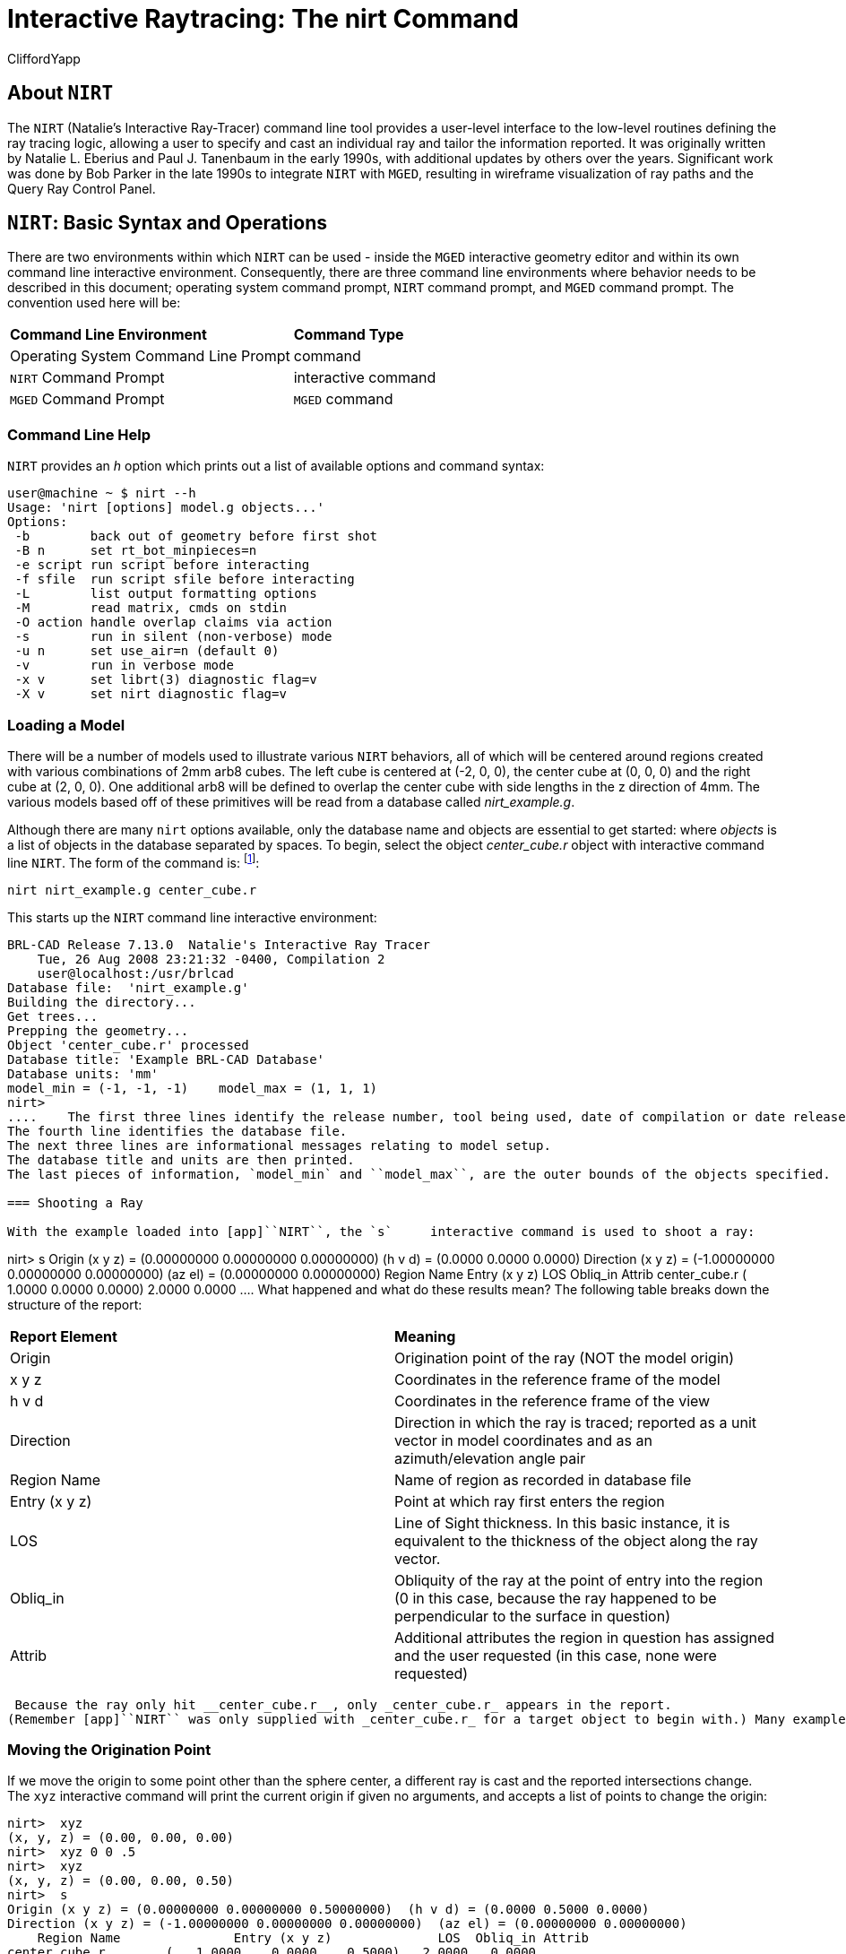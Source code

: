 = Interactive Raytracing: The nirt Command
CliffordYapp

[[_about_nirt]]
== About [app]``NIRT``

The [app]``NIRT`` (Natalie's Interactive Ray-Tracer) command line tool provides a user-level interface to the low-level routines defining the ray tracing logic, allowing a user to specify and cast an individual ray and tailor the information reported.
It was originally written by Natalie L.
Eberius and Paul J.
Tanenbaum in the early 1990s, with additional updates by others over the years.
Significant work was done by Bob Parker in the late 1990s to integrate [app]``NIRT`` with [app]``MGED``, resulting in wireframe visualization of ray paths and the Query Ray Control Panel. 

[[_nirt_basic_syntax_and_operations]]
== [app]``NIRT``:  Basic Syntax and Operations

There are two environments within which [app]``NIRT`` can be used - inside the [app]``MGED`` interactive geometry editor and within its own command line interactive environment.
Consequently, there are three command line environments where behavior needs to be described in this document; operating system command prompt, [app]``NIRT`` command prompt, and [app]``MGED`` command prompt.
The convention used here will be: 

[cols="1,1"]
|===

|**Command Line Environment**
|**Command Type**

|Operating System Command Line Prompt
|command

|[app]``NIRT`` Command Prompt
|interactive command

|[app]``MGED`` Command Prompt
|[app]``MGED`` command
|===

=== Command Line Help

[app]``NIRT`` provides an _h_ option which prints out a list of available options and command syntax: 

....

user@machine ~ $ nirt --h
Usage: 'nirt [options] model.g objects...'
Options:
 -b        back out of geometry before first shot
 -B n      set rt_bot_minpieces=n
 -e script run script before interacting
 -f sfile  run script sfile before interacting
 -L        list output formatting options
 -M        read matrix, cmds on stdin
 -O action handle overlap claims via action
 -s        run in silent (non-verbose) mode
 -u n      set use_air=n (default 0)
 -v        run in verbose mode
 -x v      set librt(3) diagnostic flag=v
 -X v      set nirt diagnostic flag=v
....

=== Loading a Model

There will be a number of models used to illustrate various [app]``NIRT``	behaviors, all of which will be centered around regions created with various combinations of 2mm arb8 cubes.
The left cube is centered at (-2, 0, 0), the center cube at (0, 0, 0) and the right cube at (2, 0, 0).  One additional arb8 will be defined to overlap the center cube with side lengths in the z direction of 4mm.
The various models based off of these primitives will be read from a database called [path]_nirt_example.g_. 


// <informalfigure>
// 	  <mediaobject>
// 	    <imageobject role="html">
// 	      <imagedata align="center" fileref="../../articles/images/nirt_fig01.png" format="PNG"/>
// 	    </imageobject>
// 	    <imageobject role="fo">
// 	      <imagedata align="center" fileref="../../articles/images/nirt_fig01.png" format="PNG"/>
// 	    </imageobject>
// 	    <caption>
// 	      <para>
// 		Wireframe view of the three arb8 cubes which will be used to build example models for illustrating
// 		<application>NIRT</application> behavior.
// 	      </para>
// 	    </caption>
// 	  </mediaobject>
// 	</informalfigure>

Although there are many `nirt`	options available, only the database name and objects are essential to get started: 
// <cmdsynopsis sepchar=" ">
// 	  <command>nirt</command>
// 	  <arg choice="req" rep="norepeat"><replaceable>model.g</replaceable></arg>
// 	  <arg choice="req" rep="norepeat"><replaceable>objects</replaceable></arg>
// 	</cmdsynopsis>
	where _objects_ is a list of objects in the database separated by spaces.
To begin, select the object _center_cube.r_	object with interactive command line [app]``NIRT``.
The form of the command is: footnote:[To quickly find out what objects are in a database,
	    use the commands mged -c nirt_example.g tops
	    to see all top level objects and mged -c nirt_example.g ls
	    to see all objects in the model.]: 

....

nirt nirt_example.g center_cube.r
....

This starts up the [app]``NIRT`` command line interactive environment: 

....

BRL-CAD Release 7.13.0  Natalie's Interactive Ray Tracer
    Tue, 26 Aug 2008 23:21:32 -0400, Compilation 2
    user@localhost:/usr/brlcad
Database file:  'nirt_example.g'
Building the directory...
Get trees...
Prepping the geometry...
Object 'center_cube.r' processed
Database title: 'Example BRL-CAD Database'
Database units: 'mm'
model_min = (-1, -1, -1)    model_max = (1, 1, 1)
nirt>
....	The first three lines identify the release number, tool being used, date of compilation or date release was made, and user.
The fourth line identifies the database file.
The next three lines are informational messages relating to model setup.
The database title and units are then printed.
The last pieces of information, `model_min` and ``model_max``, are the outer bounds of the objects specified. 

=== Shooting a Ray

With the example loaded into [app]``NIRT``, the `s`	interactive command is used to shoot a ray: 

....

nirt>  s
Origin (x y z) = (0.00000000 0.00000000 0.00000000)  (h v d) = (0.0000 0.0000 0.0000)
Direction (x y z) = (-1.00000000 0.00000000 0.00000000)  (az el) = (0.00000000 0.00000000)
    Region Name               Entry (x y z)              LOS  Obliq_in Attrib
center_cube.r        (   1.0000    0.0000    0.0000)   2.0000   0.0000
....	What happened and what do these results mean?  The following table breaks down the structure of the report: 

[cols="1,1"]
|===

|**Report Element**
|**Meaning**

|Origin
|Origination point of the ray (NOT the model origin)

|x y z
|Coordinates in the reference frame of the model

|h v d
|Coordinates in the reference frame of the view

|Direction
|Direction in which the ray is traced; reported as a unit vector in model coordinates
		and as an azimuth/elevation angle pair

|Region Name
|Name of region as recorded in database file

|Entry (x y z)
|Point at which ray first enters the region

|LOS
|Line of Sight thickness. In this basic instance, it is equivalent to the thickness of the object along the ray vector.

|Obliq_in
|Obliquity of the ray at the point of entry into the region (0 in this case, because the ray happened to be perpendicular to the surface in question)

|Attrib
|Additional attributes the region in question has assigned and the user requested (in this case, none were requested)
|===
 Because the ray only hit __center_cube.r__, only _center_cube.r_ appears in the report.
(Remember [app]``NIRT`` was only supplied with _center_cube.r_ for a target object to begin with.) Many examples of real world [app]``NIRT`` usage will have much more complex geometries and hence longer reports. 

=== Moving the Origination Point

If we move the origin to some point other than the sphere center, a different ray is cast and the reported intersections change.
The `xyz` interactive command will print the current origin if given no arguments, and accepts a list of points to change the origin: 

....

nirt>  xyz
(x, y, z) = (0.00, 0.00, 0.00)
nirt>  xyz 0 0 .5
nirt>  xyz
(x, y, z) = (0.00, 0.00, 0.50)
nirt>  s
Origin (x y z) = (0.00000000 0.00000000 0.50000000)  (h v d) = (0.0000 0.5000 0.0000)
Direction (x y z) = (-1.00000000 0.00000000 0.00000000)  (az el) = (0.00000000 0.00000000)
    Region Name               Entry (x y z)              LOS  Obliq_in Attrib
center_cube.r        (   1.0000    0.0000    0.5000)   2.0000   0.0000
....

=== Backing Out of a Model

Although in both previous cases the ray's origin was inside the cube, [app]``NIRT``	backed up to the point of first intersection along the indicated vector to report both LOS thickness and entry.
This behavior is specific to the case of an origination point _inside_	a region.
In the case where the origination point of the ray is between two objects belonging to the same region, [app]``NIRT`` will report only those portions of the region along its path forward.
To ensure that a ray always starts outside the _entire_	geometry, the `backout` interactive command is used.footnote:[To perform this operation automatically when the model is loaded, supply
	    the b flag to nirt at startup: nirt -b.]	The backout command moves the starting point outside the bounding box of the model.
This ensures that all segments along a given ray path will be reported.
As an illustration, reload [path]_nirt_example.g_ and this time specify _left_and_right_cubes.r_	(defined as the combination of _left_cube.s_ and __right_cube.s__).  Cast rays before and after backout: 

....

nirt>  q
Quitting...

user@machine ~ $ nirt nirt_example.g left_and_right_cubes.r
BRL-CAD Release 7.13.0  Natalie's Interactive Ray Tracer
    Tue, 26 Aug 2008 23:21:32 -0400, Compilation 2
    user@localhost:/usr/brlcad
Database file:  'nirt_example.g'
Building the directory...
Get trees...
Prepping the geometry...
Object 'left_and_right_cubes.r' processed
Database title: 'Example BRL-CAD Database'
Database units: 'mm'
model_min = (-3, -1, -1)    model_max = (3, 1, 1)
nirt>  s
Origin (x y z) = (0.00000000 0.00000000 0.00000000)  (h v d) = (0.0000 0.0000 0.0000)
Direction (x y z) = (-1.00000000 0.00000000 0.00000000)  (az el) = (0.00000000 0.00000000)
    Region Name               Entry (x y z)              LOS  Obliq_in Attrib
left_and_right_cubes.r (  -1.0000    0.0000    0.0000)   2.0000   0.0000
nirt>  backout 1
nirt>  s
Origin (x y z) = (6.63324958 0.00000000 0.00000000)  (h v d) = (0.0000 0.0000 0.0000)
Direction (x y z) = (-1.00000000 0.00000000 0.00000000)  (az el) = (0.00000000 0.00000000)
    Region Name               Entry (x y z)              LOS  Obliq_in Attrib
left_and_right_cubes.r (   3.0000    0.0000    0.0000)   2.0000   0.0000
left_and_right_cubes.r (  -1.0000    0.0000    0.0000)   2.0000   0.0000
....	Note that in the first raytrace, _left_and_right_cubes.r_ did not backtrack to generate its LOS thickness value, and when the backout option was applied, _left_and_right_cubes.r_ gained an extra entry.
The double report for _left_and_right_cubes.r_ is not a mistake; the ray did indeed enter and exit the region twice once the `backout`	interactive command changed the origination point. 

It is important to understand that the `backout` interactive command does not permanently change the origination point of the ray; it requests an automatic adjustment of the origination point based on the model __for the casting of the ray__, and then restores the original specified origination point.
If the user no longer wishes to have [app]``NIRT`` back the origination point out of the model, deactivating the backout flag (supplying 0 to the `backout` interactive command) will restore the non-backout point.
If the `xyz` interactive command is used to change the origination point while backout is activated, the backout routine will back out from the new point.
For example: 

....

nirt>  backout 0
nirt>  xyz
(x, y, z) = (0.00, 0.00, 0.00)
nirt>  xyz 0 0 .5
nirt>  s
Origin (x y z) = (0.00000000 0.00000000 0.50000000)  (h v d) = (0.0000 0.5000 0.0000)
Direction (x y z) = (-1.00000000 0.00000000 0.00000000)  (az el) = (0.00000000 0.00000000)
    Region Name               Entry (x y z)              LOS  Obliq_in Attrib
left_and_right_cubes.r (  -1.0000    0.0000    0.5000)   2.0000   0.0000
nirt>  backout 1
nirt>  xyz
(x, y, z) = (0.00, 0.00, 0.50)
nirt>  backout 0
nirt>  xyz
(x, y, z) = (0.00, 0.00, 0.50)
nirt>  backout 1
nirt>  xyz 0 0 .8
nirt>  s
Origin (x y z) = (6.63324958 0.00000000 0.80000000)  (h v d) = (0.0000 0.8000 0.0000)
Direction (x y z) = (-1.00000000 0.00000000 0.00000000)  (az el) = (0.00000000 0.00000000)
    Region Name               Entry (x y z)              LOS  Obliq_in Attrib
left_and_right_cubes.r (   3.0000    0.0000    0.8000)   2.0000   0.0000
left_and_right_cubes.r (  -1.0000    0.0000    0.8000)   2.0000   0.0000
nirt>  backout 0
nirt>  s
Origin (x y z) = (0.00000000 0.00000000 0.80000000)  (h v d) = (0.0000 0.8000 0.0000)
Direction (x y z) = (-1.00000000 0.00000000 0.00000000)  (az el) = (0.00000000 0.00000000)
    Region Name               Entry (x y z)              LOS  Obliq_in Attrib
left_and_right_cubes.r (  -1.0000    0.0000    0.8000)   2.0000   0.0000
nirt>
....

=== Changing the Direction of the Ray

The other fundamental operation needed to make [app]``NIRT`` usable is changing the direction of the ray.
This is achieved with the `dir` interactive command, which either prints out the current direction unit vector (if no arguments are supplied) or takes x, y, and z components of a vector separated by spaces and changes the direction.
To make interpreting the results easier for this example, the origination point of the ray is first returned to the origin: 

....

nirt>  xyz 0 0 0
nirt>  dir
(x, y, z) = (-1.00, 0.00, 0.00)
nirt>  s
Origin (x y z) = (0.00000000 0.00000000 0.00000000)  (h v d) = (0.0000 0.0000 0.0000)
Direction (x y z) = (-1.00000000 0.00000000 0.00000000)  (az el) = (-0.00000000 -0.00000000)
    Region Name               Entry (x y z)              LOS  Obliq_in Attrib
left_and_right_cubes.r (  -1.0000    0.0000    0.0000)   2.0000   0.0000
nirt>  dir -1 -.5 0
nirt>  dir
(x, y, z) = (-0.89, -0.45, 0.00)
nirt>  s
Origin (x y z) = (0.00000000 0.00000000 0.00000000)  (h v d) = (0.0000 0.0000 0.0000)
Direction (x y z) = (-0.89442719 -0.44721360 0.00000000)  (az el) = (26.56505118 -0.00000000)
    Region Name               Entry (x y z)              LOS  Obliq_in Attrib
left_and_right_cubes.r (  -1.0000   -0.5000    0.0000)   1.1180  26.5651
nirt>  dir 0 0 1
nirt>  s
Origin (x y z) = (0.00000000 0.00000000 0.00000000)  (h v d) = (0.0000 0.0000 0.0000)
Direction (x y z) = (0.00000000 0.00000000 1.00000000)  (az el) = (0.00000000 -90.00000000)
You missed the target
nirt>
....	The first shot, in the default -x direction, intersects one of the sections.
The second shot changes the aim slightly off the -x axis, with different results - the `LOS` thickness is now longer. `Obliq_in` changed as well, because the ray is no longer perpendicular to the tangent at the point of intersection.
Notice that the direction was not specified using a unit vector, but was reported as one; the conversion to a unit vector is handled automatically by [app]``NIRT``.
The third shot is a more drastic change of direction, from the -x to positive z.
As there are no portions of the region present along that path, a miss is reported. 

=== Reporting of Overlaps

In many cases, a geometry will have overlaps:  errors where a model is assigning two physical regions to one volume.
To demonstrate this behavior, [app]``NIRT`` is reloaded with __overlap_example__: 

....

nirt>  q
Quitting...

user@machine ~ $ nirt nirt_example.g overlap_example
BRL-CAD Release 7.13.0  Natalie's Interactive Ray Tracer
    Tue, 26 Aug 2008 23:21:32 -0400, Compilation 2
    user@localhost:/usr/brlcad
Database file:  'nirt_example.g'
Building the directory...
Get trees...
Prepping the geometry...
Object 'overlap_example' processed
Database title: 'Example BRL-CAD Database'
Database units: 'mm'
model_min = (-3, -1, -2)    model_max = (3, 1, 2)
nirt>  backout 1
nirt>  s
Origin (x y z) = (7.48331477 0.00000000 0.00000000)  (h v d) = (0.0000 0.0000 0.0000)
Direction (x y z) = (-1.00000000 0.00000000 0.00000000)  (az el) = (0.00000000 0.00000000)
    Region Name               Entry (x y z)              LOS  Obliq_in Attrib
all_cubes.r          (   3.0000    0.0000    0.0000)   6.0000   0.0000
OVERLAP: 'center_overlap.r' and 'all_cubes.r' xyz_in=(1 0 0) los=2
nirt>
....	The last line in the preceding report is reporting that the regions _all_cubes.r_ and _center_overlap.r_	are both claiming the same volume, starting at (1, 0, 0) and continuing to do so for 2 mm per the LOS thickness.
If the direction and origin are changed to shoot along the z axis: 

....

nirt>  dir 0 0 -1
nirt>  s
Origin (x y z) = (0.00000000 0.00000000 7.48331477)  (h v d) = (0.0000 0.0000 0.0000)
Direction (x y z) = (0.00000000 0.00000000 -1.00000000)  (az el) = (0.00000000 90.00000000)
    Region Name               Entry (x y z)              LOS  Obliq_in Attrib
center_overlap.r     (   0.0000    0.0000    2.0000)   1.0000   0.0000
OVERLAP: 'center_overlap.r' and 'all_cubes.r' xyz_in=(0 0 1) los=2
all_cubes.r          (   0.0000    0.0000    1.0000)   2.0000   0.0000
center_overlap.r     (   0.0000    0.0000   -1.0000)   1.0000   0.0000
nirt>
....	Along that vector, _center_overlap.r_ is encountered first, then _all_cubes.r_ intersecting with __center_overlap.r__. footnote:[The last two lines that appear in the output when the direction vector is
	    changed are a result of how the raytracing library keeps track of regions
	    internally.  Even when in an overlap, the ray is considered to be in only
	    one region at a time. In this particular overlap
	    situation, it might be either region, so librt selects the region with the
	    lowest bit number (for more information, see rt_defoverlap in librt/bool.c).
	    If the ray happens to exit the lowest bit number region when it exits the overlap
	    the active region changes again and another line is generated.  Ultimately the
	    difference is inconsequential and can be disregarded.  Both reports contain
	    the key information: the overlap to be removed.]

It should be pointed out that overlaps are usually regarded as modeling errors and need to be corrected, unless they are below some previously established threshold for precision in the model.
One of the potential uses of [app]``NIRT`` is to provide detailed information on which regions are overlapping and where, although tools such as `rtcheck` typically provide more comprehensive summaries of overlap problems. 

[[_graphical_visualization]]
== Graphical Visualization: [app]``NIRT`` in [app]``MGED``

The command line interaction provided by [app]``NIRT`` has few options for graphic visualization, but [app]``MGED`` allows the use and visualization of [app]``NIRT`` rays. [app]``MGED`` provides a `nirt`	command, but rather than starting an interactive environment, each invocation of the `nirt`[app]``MGED`` command casts one ray and returns a report, together with information allowing [app]``MGED`` to graphically plot the ray on its wireframe view. 

=== Basic Usage

The most important thing to remember when starting to use [app]``NIRT`` in [app]``MGED`` is that the ray direction is always perpendicular to the viewing plane.
In other words, the user is looking in the direction in which the ray will be cast.
There is no option to choose a different direction from the [app]``MGED`` command line, and as a consequence it may initially look like nothing has happened in the [app]``MGED`` wireframe.
The report on the command line will print out, but the user will have to change the direction from which the model is being viewed in MGED before the graphical results will be visible. 

Another important point to remember about using [app]``NIRT`` in [app]``MGED``	 is that the user does not specify objects as arguments to the `nirt`[app]``MGED``	 command.
Even if supplied with objects it will not use them - the objects used are those active in [app]``MGED``'s wireframe view. 

For example, load [path]_nirt_example.g_ in [app]``MGED``, ``draw center_cube.r``, set the view direction to a front view looking down the negative x axis, and run the `nirt`[app]``MGED`` command: 

....

mged> draw center_cube.r
mged> ae 0 0
mged> nirt

Firing from view center...
Origin (x y z) = (0.00 0.00 0.00)  (h v d) = (0.00 0.00 0.00)
Direction (x y z) = (-1.0000 -0.0000 0.0000)  (az el) = (0.00 -0.00)
    Region Name               Entry (x y z)              LOS  Obliq_in
center_cube.r        (    1.000     0.000     0.000)     2.00    0.000

mged>
....
// <informalfigure>
// 	  <mediaobject>
// 	    <imageobject role="html">
// 	      <imagedata align="center" fileref="../../articles/images/nirt_fig02.png" format="PNG"/>
// 	    </imageobject>
// 	    <imageobject role="fo">
// 	      <imagedata align="center" fileref="../../articles/images/nirt_fig02.png" format="PNG"/>
// 	    </imageobject>
// 	    <caption>
// 	      <para>
// 		View of wireframe immediately after running <application>NIRT</application> within <application>MGED</application>.
// 	      </para>
// 	    </caption>
// 	  </mediaobject>
// 	</informalfigure>
	Select the [app]``MGED`` view window and press "3" to view the path of the ray: 
// <informalfigure>
// 	  <mediaobject>
// 	    <imageobject role="html">
// 	      <imagedata align="center" fileref="../../articles/images/nirt_fig03.png" format="PNG"/>
// 	    </imageobject>
// 	    <imageobject role="fo">
// 	      <imagedata align="center" fileref="../../articles/images/nirt_fig03.png" format="PNG"/>
// 	    </imageobject>
// 	    <caption>
// 	      <para>
// 		View of wireframe after changing view direction, showing path of <application>NIRT</application> ray.
// 	      </para>
// 	    </caption>
// 	  </mediaobject>
// 	</informalfigure>
	Because the ray encountered only a single region, the only visible path drawn is the intersection path of the ray and the region (the light blue line).  The region intersection was backed out to the first intersection with that region, despite the origination point of the ray being at the center of the sphere. 

[NOTE]
====
When a miss is reported by [app]``NIRT``, no line is drawn in the wireframe view. 
====

[[_backing_out_with_nirt_in_mged]]
=== Backing Out with [app]``NIRT`` in [app]``MGED``

Because [app]``NIRT``'s interactive mode cannot be used while in [app]``MGED``, the _b_ flag must be provided to the invocation of the `nirt`[app]``MGED``	  command to back out the origination point while using [app]``NIRT`` within [app]``MGED``.
For comparison purposes, it is more instructive to examine _left_and_right_cubes.r_ than __center_cube.r__.
To generate a "no backout" control view, the display is cleared, _left_and_right_cubes.r_ is drawn, the view direction is set, [app]``NIRT`` (no _b_ flag) is run, and the view is switched to view the ray path: 

....

mged> B left_and_right_cubes.r
mged> ae 0 0
mged> nirt

Firing from view center...
Origin (x y z) = (0.00 0.00 0.00)  (h v d) = (0.00 0.00 0.00)
Direction (x y z) = (-1.0000 -0.0000 0.0000)  (az el) = (0.00 -0.00)
    Region Name               Entry (x y z)              LOS  Obliq_in
region1.r            ( -300.000     0.000     0.000)   100.00    0.000

mged> ae 90 0
mged>
....
// <informalfigure>
// 	  <mediaobject>
// 	    <imageobject role="html">
// 	      <imagedata align="center" fileref="../../articles/images/nirt_fig04.png" format="PNG"/>
// 	    </imageobject>
// 	    <imageobject role="fo">
// 	      <imagedata align="center" fileref="../../articles/images/nirt_fig04.png" format="PNG"/>
// 	    </imageobject>
// 	    <caption>
// 	      <para>
// 		View of <application>NIRT</application> ray intersecting <emphasis>left_and_right_cubes.r</emphasis> with ray origin at the global origin.
// 	      </para>
// 	    </caption>
// 	  </mediaobject>
// 	</informalfigure>
	 The ray did indeed intersect a solid area as indicated in the report, but only in one of the two cubes making up the region.
Repeating the steps using the _b_ flag to back the origination point out produces somewhat different results: 

....

mged> ae 0 0
mged> nirt -b

Firing from view center...
Origin (x y z) = (6.63 0.00 0.00)  (h v d) = (0.00 0.00 0.00)
Direction (x y z) = (-1.0000 -0.0000 0.0000)  (az el) = (0.00 -0.00)
    Region Name               Entry (x y z)              LOS  Obliq_in
left_and_right_cubes.r (    3.000     0.000     0.000)     2.00    0.000
left_and_right_cubes.r (   -1.000     0.000     0.000)     2.00    0.000

mged> ae 90 0
....
// <informalfigure>
// 	  <mediaobject>
// 	    <imageobject role="html">
// 	      <imagedata align="center" fileref="../../articles/images/nirt_fig05.png" format="PNG"/>
// 	    </imageobject>
// 	    <imageobject role="fo">
// 	      <imagedata align="center" fileref="../../articles/images/nirt_fig05.png" format="PNG"/>
// 	    </imageobject>
// 	    <caption>
// 	      <para>
// 		View of <application>NIRT</application> ray intersecting <emphasis>left_and_right_cubes.r</emphasis> with ray origin backed out of the region.
// 	      </para>
// 	    </caption>
// 	  </mediaobject>
// 	</informalfigure>
	Notice that the ray path is now drawn over a much larger area, and multiple colors are used.
The colors have significance; the purple segment in the [app]``NIRT`` ray path corresponds to the empty area or "gap" between the two solid areas. 

[[_ray_segment_coloring_with_nirt]]
=== Ray Segment Coloring with [app]``NIRT`` and [app]``MGED``

[app]``NIRT`` uses colors to visually represent the information seen in text form in its report.
The conventions are: 

[cols="1,1", frame="all"]
|===

|**Property**
|**Color**

|Solid
|Alternates between Blue and Yellow

|Gap
|Purple

|Overlap
|White
|===
	 To illustrate these outputs, a series of cube configurations will be examined.
First, all three are drawn at once, the viewing direction is set to the -x direction, `nirt -b` is run, and the view is changed to see the results: 

....

mged> B left_cube.r center_cube.r right_cube.r
mged> ae 0 0
mged> nirt -b

Firing from view center...
Origin (x y z) = (6.63 0.00 0.00)  (h v d) = (0.00 0.00 0.00)
Direction (x y z) = (-1.0000 -0.0000 0.0000)  (az el) = (0.00 -0.00)
    Region Name               Entry (x y z)              LOS  Obliq_in
right_cube.r         (    3.000     0.000     0.000)     2.00    0.000
center_cube.r        (    1.000     0.000     0.000)     2.00    0.000
left_cube.r          (   -1.000     0.000     0.000)     2.00    0.000

mged> ae 90 0
....
// <informalfigure>
// 	  <mediaobject>
// 	    <imageobject role="html">
// 	      <imagedata align="center" fileref="../../articles/images/nirt_fig06.png" format="PNG"/>
// 	    </imageobject>
// 	    <imageobject role="fo">
// 	      <imagedata align="center" fileref="../../articles/images/nirt_fig06.png" format="PNG"/>
// 	    </imageobject>
// 	    <caption>
// 	      <para>
// 		Side view of aligned individual arb8 cubes with a single <application>NIRT</application> ray passing through all three cubes.
// 	      </para>
// 	    </caption>
// 	  </mediaobject>
// 	</informalfigure>
	There are three regions present, according to the text report.
The first region encountered is that associated with __right_cube.r__, and the portion of the ray intersection in that region is light blue.
The second region, __center_cube.r__, has its intersection with the yellow ray.
Note the color of the intersection in _left_cube.r_ is the same as that shown for __right_cube.r__. *It is important to realize that the
	same intersection color in two different areas does NOT imply that they
	are the same region, material, etc.  Nor do different colors guarantee
	that noncontiguous geometric areas are in different regions.*	The color swap is simply an aid when viewing two different contiguous solid regions that would otherwise be indistinguishable visually.
For example, if all three cubes were unioned into a single region, the wireframe would look identical but the region report would be very different.
In that case, there would be only one region, and only one line color would be needed.
To illustrate: 

....

mged> B all_cubes.r
mged> ae 0 0
mged> nirt -b

Firing from view center...
Origin (x y z) = (6.63 0.00 0.00)  (h v d) = (0.00 0.00 0.00)
Direction (x y z) = (-1.0000 -0.0000 0.0000)  (az el) = (0.00 -0.00)
    Region Name               Entry (x y z)              LOS  Obliq_in
all_cubes.r          (    3.000     0.000     0.000)     6.00    0.000

mged> ae 90 0
....
// <informalfigure>
// 	  <mediaobject>
// 	    <imageobject role="html">
// 	      <imagedata align="center" fileref="../../articles/images/nirt_fig07.png" format="PNG"/>
// 	    </imageobject>
// 	    <imageobject role="fo">
// 	      <imagedata align="center" fileref="../../articles/images/nirt_fig07.png" format="PNG"/>
// 	    </imageobject>
// 	    <caption>
// 	      <para>
// 		View of wireframe of three arb8 cubes combined into a single region with a <application>NIRT</application> ray passing through the region on the same path as that used for the individual arb8 cubes.
// 	      </para>
// 	    </caption>
// 	  </mediaobject>
// 	</informalfigure>
	Without the color-changing mechanism, the two previous situations would have been visually identical despite having very different properties. 

The other two situations that result in a color change are gaps and overlaps.
A gap in [app]``NIRT`` is any area along the ray path *after a solid portion of a region is encountered* and *before the last solid portion of a region is encountered*	that does not intersect a region.
As an illustration, casting the same ray through just _left_cube.r_ and _right_cube.r_ results in a gap where _center_cube.r_ was in the first example in this section: 

....

mged> B left_cube.r right_cube.r
mged> ae 0 0
mged> nirt -b

Firing from view center...
Origin (x y z) = (6.63 0.00 0.00)  (h v d) = (0.00 0.00 0.00)
Direction (x y z) = (-1.0000 -0.0000 0.0000)  (az el) = (0.00 -0.00)
    Region Name               Entry (x y z)              LOS  Obliq_in
right_cube.r         (    3.000     0.000     0.000)     2.00    0.000
left_cube.r          (   -1.000     0.000     0.000)     2.00    0.000

mged> ae 90 0
....
// <informalfigure>
// 	  <mediaobject>
// 	    <imageobject role="html">
// 	      <imagedata align="center" fileref="../../articles/images/nirt_fig08.png" format="PNG"/>
// 	    </imageobject>
// 	    <imageobject role="fo">
// 	      <imagedata align="center" fileref="../../articles/images/nirt_fig08.png" format="PNG"/>
// 	    </imageobject>
// 	    <caption>
// 	      <para>
// 		View of ray cast through only <emphasis>left_cube.r</emphasis> and <emphasis>right_cube.r</emphasis>.
// 	      </para>
// 	    </caption>
// 	  </mediaobject>
// 	</informalfigure>
	To illustrate overlaps, both _center_cube.r_ and _all_cubes.r_ are drawn at the same time: 

....

mged> B all_cubes.r center_cube.r
mged> ae 0 0
mged> nirt -b

Firing from view center...
Origin (x y z) = (6.63 0.00 0.00)  (h v d) = (0.00 0.00 0.00)
Direction (x y z) = (-1.0000 -0.0000 0.0000)  (az el) = (0.00 -0.00)
    Region Name               Entry (x y z)              LOS  Obliq_in
all_cubes.r          (    3.000     0.000     0.000)     6.00    0.000
OVERLAP: 'center_cube.r' and 'all_cubes.r' xyz_in=(1 0 0) los=2

mged> ae 90 0
....
// <informalfigure>
// 	  <mediaobject>
// 	    <imageobject role="html">
// 	      <imagedata align="center" fileref="../../articles/images/nirt_fig09.png" format="PNG"/>
// 	    </imageobject>
// 	    <imageobject role="fo">
// 	      <imagedata align="center" fileref="../../articles/images/nirt_fig09.png" format="PNG"/>
// 	    </imageobject>
// 	    <caption>
// 	      <para>
// 		Example of an overlap region in a <application>NIRT</application> ray.
// 	      </para>
// 	    </caption>
// 	  </mediaobject>
// 	</informalfigure>


[[_mouse_based]]
=== Mouse-Based [app]``NIRT`` Usage

In addition to providing a `nirt` command on the [app]``MGED``	command	line, there is a mouse-based trigger that can be used.
In the [app]``MGED``	menu, selecting	Settings->Mouse Behavior->Query Ray will change the behavior of the mouse.
Selecting the view window, placing the mouse at some point over the model, and preforming a click will cast a ray in the view direction, centered at the point under the mouse pointer rather than the view center. 

For this example, bring up __left_cube.r__, __center_cube.r__, and __right_cube.r__: 

....

mged> B left_cube.r center_cube.r right_cube.r
mged>
....	To aid with aiming, the grid overlay is enabled from the menu: Settings->Grid->Draw Grid.
Grid spacing is adjusted with Settings->Grid Spacing->Autosize: 
// <informalfigure>
// 	  <mediaobject>
// 	    <imageobject role="html">
// 	      <imagedata align="center" fileref="../../articles/images/nirt_fig10.png" format="PNG"/>
// 	    </imageobject>
// 	    <imageobject role="fo">
// 	      <imagedata align="center" fileref="../../articles/images/nirt_fig10.png" format="PNG"/>
// 	    </imageobject>
// 	    <caption>
// 	      <para>
// 		Grid overlay on <application>MGED</application> wireframe.
// 	      </para>
// 	    </caption>
// 	  </mediaobject>
// 	</informalfigure>
	With the mouse behavior set to Query Ray, the following results are from casting rays at (approximately) the (-2 mm, 0 mm), (0 mm, 0 mm), and (2 mm, 0 mm) grid points: 

....

Firing from (-1.992832, -4.000000, -0.028674)...
Origin (x y z) = (-1.99 -10.63 -0.03)  (h v d) = (-1.99 -0.03 4.00)
Direction (x y z) = (-0.0000 1.0000 0.0000)  (az el) = (-90.00 -0.00)
    Region Name               Entry (x y z)              LOS  Obliq_in
left_cube.r          (   -1.993    -1.000    -0.029)     2.00    0.000

Firing from (0.014337, -4.000000, -0.000000)...
Origin (x y z) = (0.01 -10.63 -0.00)  (h v d) = (0.01 0.00 4.00)
Direction (x y z) = (-0.0000 1.0000 0.0000)  (az el) = (-90.00 -0.00)
    Region Name               Entry (x y z)              LOS  Obliq_in
center_cube.r        (    0.014    -1.000     0.000)     2.00    0.000

Firing from (2.021505, -4.000000, -0.028674)...
Origin (x y z) = (2.02 -10.63 -0.03)  (h v d) = (2.02 -0.03 4.00)
Direction (x y z) = (-0.0000 1.0000 0.0000)  (az el) = (-90.00 -0.00)
    Region Name               Entry (x y z)              LOS  Obliq_in
right_cube.r         (    2.022    -1.000    -0.029)     2.00    0.000
....	Notice the entry points are off from the target values by small but significant amounts.
A more precise way to do this analysis is to use the "snap to grid" feature.
This feature is enabled by selecting	Modes->Snap To Grid.
Repeating the above ray casts: 

....

Firing from (-2.000000, -4.000000, -0.000000)...
Origin (x y z) = (-2.00 -10.63 -0.00)  (h v d) = (-2.00 0.00 4.00)
Direction (x y z) = (-0.0000 1.0000 0.0000)  (az el) = (-90.00 -0.00)
    Region Name               Entry (x y z)              LOS  Obliq_in
left_cube.r          (   -2.000    -1.000     0.000)     2.00    0.000

Firing from (0.000000, -4.000000, -0.000000)...
Origin (x y z) = (0.00 -10.63 -0.00)  (h v d) = (-0.00 0.00 4.00)
Direction (x y z) = (-0.0000 1.0000 0.0000)  (az el) = (-90.00 -0.00)
    Region Name               Entry (x y z)              LOS  Obliq_in
center_cube.r        (    0.000    -1.000     0.000)     2.00    0.000

Firing from (2.000000, -4.000000, -0.000000)...
Origin (x y z) = (2.00 -10.63 -0.00)  (h v d) = (2.00 0.00 4.00)
Direction (x y z) = (-0.0000 1.0000 0.0000)  (az el) = (-90.00 -0.00)
    Region Name               Entry (x y z)              LOS  Obliq_in
right_cube.r         (    2.000    -1.000     0.000)     2.00    0.000
....	These values are exact thanks to the corrections provided by the snap to grid mode. 

[[_configuring_nirt]]
=== Configuring [app]``NIRT`` with the Query Ray Control Panel

When using [app]``NIRT`` within [app]``MGED``, some of its settings can be changed	through a graphical dialog found in the menu: [app]``MGED``'s Tools->Query Ray Control Panel.
This section will describe the basic options.
More advanced settings will be covered later. 

[[_enabling_and_disabling_mouse_based]]
==== Enabling and Disabling Mouse-Based [app]``nirt`` Ray Casting

Earlier, mouse-based [app]``NIRT`` ray casting was enabled via a menu option.
The Query Ray Control Panel offers a more convenient option for toggling the same behavior via the *Mouse Active* check box in the lower left corner of the dialog box.
Selecting this check box and clicking *Apply* will activate the mouse as a trigger for a ray cast.
Clearing the *Mouse Active* check box and clicking *Apply* will restore the default behavior. 
// <informalfigure>
// 	  <mediaobject>
// 	    <imageobject role="html">
// 	      <imagedata align="center" fileref="../../articles/images/nirt_fig11.png" format="PNG"/>
// 	    </imageobject>
// 	    <imageobject role="fo">
// 	      <imagedata align="center" fileref="../../articles/images/nirt_fig11.png" format="PNG"/>
// 	    </imageobject>
// 	    <caption>
// 	      <para>
// 		<application>MGED</application>'s Query Ray Control Panel with the <emphasis role="bold">Mouse Active</emphasis> check box circled.
// 	      </para>
// 	    </caption>
// 	  </mediaobject>
// 	</informalfigure>


[[_customizing_nirt_coloring]]
==== Customizing [app]``NIRT`` Coloring in [app]``MGED``

Although the default colors normally work well, it is possible to adjust the colors used for regions, overlaps, and gaps: 
// <informalfigure>
// 	  <mediaobject>
// 	    <imageobject role="html">
// 	      <imagedata align="center" fileref="../../articles/images/nirt_fig12.png" format="PNG"/>
// 	    </imageobject>
// 	    <imageobject role="fo">
// 	      <imagedata align="center" fileref="../../articles/images/nirt_fig12.png" format="PNG"/>
// 	    </imageobject>
// 	    <caption>
// 	      <para>
// 		<application>MGED</application>'s Query Ray Control Panel with the <emphasis role="bold">Query Ray Colors</emphasis> circled.
// 	      </para>
// 	    </caption>
// 	  </mediaobject>
// 	</informalfigure>
	  The *odd* and *even* colors correspond to solid areas of regions, *void* is a gap between regions, and *overlap* is the color for overlapping regions.
Select a color by typing in an RGB color designation directly or using the drop-down menu visible on the right end of each color entry: 
// <informalfigure>
// 	  <mediaobject>
// 	    <imageobject role="html">
// 	      <imagedata align="center" fileref="../../articles/images/nirt_fig13.png" format="PNG"/>
// 	    </imageobject>
// 	    <imageobject role="fo">
// 	      <imagedata align="center" fileref="../../articles/images/nirt_fig13.png" format="PNG"/>
// 	    </imageobject>
// 	    <caption>
// 	      <para>
// 		<application>MGED</application>'s Query Ray Control Panel with an example color list selected.
// 	      </para>
// 	    </caption>
// 	  </mediaobject>
// 	</informalfigure>

If the default color listings are insufficient, the *Color Tool* can be used for more fine-tuned selection: 
// <informalfigure>
// 	  <mediaobject>
// 	    <imageobject role="html">
// 	      <imagedata align="center" fileref="../../articles/images/nirt_fig14.png" format="PNG"/>
// 	    </imageobject>
// 	    <imageobject role="fo">
// 	      <imagedata align="center" fileref="../../articles/images/nirt_fig14.png" format="PNG"/>
// 	    </imageobject>
// 	    <caption>
// 	      <para>
// 		<application>MGED</application>'s Color Tool
// 	      </para>
// 	    </caption>
// 	  </mediaobject>
// 	</informalfigure>


[[_customizing_the_pseudo]]
==== Customizing the Pseudo-Primitive Base Name

[app]``MGED`` and [app]``NIRT`` use "pseudo" primitives to describe the actual graphical lines.
They will not behave like "normal" primitives, but they do need a name.
By default, these names are the string "query_ray" and the color used for the string.
For example, the pseudo-primitive list after running [app]``NIRT`` on the cube example with a gap is given below: 
// <informalfigure>
// 	  <mediaobject>
// 	    <imageobject role="html">
// 	      <imagedata align="center" fileref="../../articles/images/nirt_fig08.png" format="PNG"/>
// 	    </imageobject>
// 	    <imageobject role="fo">
// 	      <imagedata align="center" fileref="../../articles/images/nirt_fig08.png" format="PNG"/>
// 	    </imageobject>
// 	    <caption>
// 	      <para>
// 		Wireframe view of a <application>NIRT</application> ray using multiple colors.
// 	      </para>
// 	    </caption>
// 	  </mediaobject>
// 	</informalfigure>


....

mged> who p
query_rayffff00 query_rayffff query_rayff00ff
....	  This naming convention is used almost completely as an internal mechanism by [app]``MGED`` and [app]``NIRT``.
For example, an `l`	  command on _query_rayffff_ does not work: 

....

mged> l query_rayffff
rt_db_get_internal(query_rayffff) failure
....	  However, it _is_ possible to use these names to erase the [app]``NIRT``	  line segments from the drawing.
For example, to remove the purple line segments from the wireframe, the command: 

....

mged> erase query_rayff00ff
....	  will remove _only_ the purple line segment and leave the others: 
// <informalfigure>
// 	  <mediaobject>
// 	    <imageobject role="html">
// 	      <imagedata align="center" fileref="../../articles/images/nirt_fig15.png" format="PNG"/>
// 	    </imageobject>
// 	    <imageobject role="fo">
// 	      <imagedata align="center" fileref="../../articles/images/nirt_fig15.png" format="PNG"/>
// 	    </imageobject>
// 	    <caption>
// 	      <para>
// 		Wireframe view of the <application>NIRT</application> ray <emphasis>after</emphasis> erasing <emphasis> query_rayff00ff</emphasis>.
// 	      </para>
// 	    </caption>
// 	  </mediaobject>
// 	</informalfigure>

The Query Ray Control Panel also offers a way to customize the base name used for these pseudo-primitives.
Changing the *Base Name* from query_ray to line_segment and rerunning [app]``NIRT`` results in pseudo-primitives named: 

....

mged> who p
     line_segmentffff00 line_segmentffff line_segmentff00ff
....
// <informalfigure>
// 	  <mediaobject>
// 	    <imageobject role="html">
// 	      <imagedata align="center" fileref="../../articles/images/nirt_fig16.png" format="PNG"/>
// 	    </imageobject>
// 	    <imageobject role="fo">
// 	      <imagedata align="center" fileref="../../articles/images/nirt_fig16.png" format="PNG"/>
// 	    </imageobject>
// 	    <caption>
// 	      <para>
// 		<application>MGED</application>'s Query Ray Control Panel showing a new  <emphasis role="bold">Base Name</emphasis>.
// 	      </para>
// 	    </caption>
// 	  </mediaobject>
// 	</informalfigure>


[[_echoing_the_internal]]
==== Echoing the Internal `nirt` Command

The *Echo Cmd* check box in the *Effects*	  row allows the user to enable/disable the printing of the internal `nirt` command being run by [app]``MGED``. 
// <informalfigure>
// 	  <mediaobject>
// 	    <imageobject role="html">
// 	      <imagedata align="center" fileref="../../articles/images/nirt_fig17.png" format="PNG"/>
// 	    </imageobject>
// 	    <imageobject role="fo">
// 	      <imagedata align="center" fileref="../../articles/images/nirt_fig17.png" format="PNG"/>
// 	    </imageobject>
// 	    <caption>
// 	      <para>
// 		<application>MGED</application>'s Query Ray Control Panel with the <emphasis role="bold">Echo Cmd</emphasis> check box circled.
// 	      </para>
// 	    </caption>
// 	  </mediaobject>
// 	</informalfigure>
	  For example, with *Echo Cmd* selected, casting a ray into the last example in the previous section results in: 

....

nirt -e fmt r ""; fmt h ""; fmt p ""; fmt m ""; fmt o ""; fmt f ""; fmt g "" -e fmt p
 "%e %e %e %e\n" x_in y_in z_in los -e xyz 4.000000 0.022222 0.011111;dir -1.000000
-0.000000 0.000000; s -e fmt r "\n" ; fmt p ""; fmt o "%e %e %e %e\n" ov_x_in ov_y_in
ov_z_in ov_los -e xyz 4.000000 0.022222 0.011111;dir -1.000000 -0.000000 0.000000; s
-e  fmt r "\nOrigin (x y z) = (%.2f %.2f %.2f)  (h v d) = (%.2f %.2f %.2f)\nDirection
(x y z) = (%.4f %.4f %.4f)  (az el) = (%.2f %.2f)\n"  x_orig y_orig z_orig h v d_orig
x_dir y_dir z_dir a e -e fmt h "    Region Name               Entry (x y z)
    LOS  Obliq_in\n"; fmt p "%-20s (%9.3f %9.3f %9.3f) %8.2f %8.3f\n" reg_name x_in
y_in z_in los obliq_in; fmt f ""; fmt m "You missed the target\n"; fmt o "OVERLAP:
'%s' and '%s' xyz_in=(%g %g %g) los=%g\n" ov_reg1_name ov_reg2_name ov_x_in ov_y_in
ov_z_in ov_los; fmt g "" -e xyz 4.000000 0.022222 0.011111;dir -1.000000 -0.000000
0.000000; s -b nirt_example.g right_cube.r center_cube.r left_cube.r

Firing from (4.000000, 0.022222, 0.011111)...
Origin (x y z) = (10.63 0.02 0.01)  (h v d) = (0.02 0.01 4.00)
Direction (x y z) = (-1.0000 -0.0000 0.0000)  (az el) = (0.00 -0.00)
    Region Name               Entry (x y z)              LOS  Obliq_in
right_cube.r         (    3.000     0.022     0.011)     2.00    0.000
center_cube.r        (    1.000     0.022     0.011)     2.00    0.000
left_cube.r          (   -1.000     0.022     0.011)     2.00    0.000
....	  This feature is primarily useful for debugging or scripting outside of [app]``MGED``. 

[[_selecting_graphical]]
==== Selecting Graphical and Textual Output

By default, [app]``NIRT`` in [app]``MGED`` outputs both graphical and text-based output.
This is reflected in the drop-down menu on the right side of the *Effects* row in the Query Ray Control Panel, which is set to **Both**.
The other options in the drop-down menu allow the user to specify only *Graphics* (no text report is printed) or only *Text* (no ray path is drawn in the wireframe.) 
// <informalfigure>
// 	  <mediaobject>
// 	    <imageobject role="html">
// 	      <imagedata align="center" fileref="../../articles/images/nirt_fig18.png" format="PNG"/>
// 	    </imageobject>
// 	    <imageobject role="fo">
// 	      <imagedata align="center" fileref="../../articles/images/nirt_fig18.png" format="PNG"/>
// 	    </imageobject>
// 	    <caption>
// 	      <para>
// 		<application>MGED</application>'s Query Ray Control Panel with the <emphasis role="bold">Effects</emphasis> drop-down menu shown.
// 	      </para>
// 	    </caption>
// 	  </mediaobject>
// 	</informalfigure>


== Reporting Options

Up until this point, only the default output configuration of [app]``NIRT`` has been used.
Much of the power of [app]``NIRT`` comes from taking that output and changing the format and information to supply precisely what is needed for any given purpose. 

=== How to Change the Reporting Format

The _f_ option allows [app]``NIRT`` to load customized formatting files that change its reporting style.
In addition to the default style used thus far in this report, [app]``NIRT`` has several built-in options for convenient formatting.
Running `nirt -L` prints out a list of available built-in formats, with a description of each: 

....

user@machine ~ $ nirt -L
csv-gap   - Comma Separated Value Output Formatting with Gap Reporting
entryexit - Variation on Standard format that prints Entry and Exit points rather than LOS.
csv       - Comma Separated Value Output Formatting
gap2      - Reporting with Gap input point, output point and LOS
gap1      - Reporting with Gap Input Point and LOS
default   - Standard NIRT Reporting Format
....	To use a particular format, the name on the left (csv, gap1, etc.) is supplied as an argument to the _f_ flag. 

For example, cases where data needs to be imported into a spreadsheet can benefit from using comma-separated-variable (csv) output formatting.
The individual cube regions are loaded and a ray cast: 

....

user@machine ~ $ nirt -b -f csv nirt_example.g left_cube.r center_cube.r right_cube.r
BRL-CAD Release 7.13.0  Natalie's Interactive Ray Tracer
    Tue, 26 Aug 2008 23:21:32 -0400, Compilation 2
    user@localhost:/usr/brlcad
Database file:  'nirt_example.g'
Building the directory...
Get trees...
Prepping the geometry...
Objects 'left_cube.r' 'center_cube.r' 'right_cube.r' processed
Database title: 'Example BRL-CAD Database'
Database units: 'mm'
model_min = (-3, -1, -1)    model_max = (3, 1, 1)
nirt>  s
Ray:
x_orig,y_orig,z_orig,d_orig,h,v,x_dir,y_dir,z_dir,az,el
6.63324958,0.00000000,0.00000000,0.00000000,0.00000000,0.00000000,-1.00000000,0.000000...

Results:
reg_name,path_name,reg_id,x_in,y_in,z_in,d_in,x_out,y_out,z_out,d_out,los,scaled_los,o...
"right_cube.r","/right_cube.r",1002,3.000000,0.000000,0.000000,3.000000,1.000000,0.000...
"center_cube.r","/center_cube.r",1000,1.000000,0.000000,0.000000,1.000000,-1.000000,0....
"left_cube.r","/left_cube.r",1001,-1.000000,0.000000,0.000000,-1.000000,-3.000000,0.00...
....	The output of the shot command is then copied to a file (for example, test.csv) and imported into a spreadsheet: 


image::../../articles/images/nirt_fig19.png[]

Since copying to a file is impractical in many cases, [app]``NIRT``	provides an interactive command called `dest` which can specify an output file.
In the previous case, the test.csv file is created easily: 

....

nirt>  dest test.csv
nirt>  s
....	The file contents match the previous output: 

....

Ray:
x_orig,y_orig,z_orig,d_orig,h,v,x_dir,y_dir,z_dir,az,el
6.63324958,0.00000000,0.00000000,0.00000000,0.00000000,0.00000000,-1.00000000,0.000000...

Results:
reg_name,path_name,reg_id,x_in,y_in,z_in,d_in,x_out,y_out,z_out,d_out,los,scaled_los,o...
"right_cube.r","/right_cube.r",1002,3.000000,0.000000,0.000000,3.000000,1.000000,0.000...
"center_cube.r","/center_cube.r",1000,1.000000,0.000000,0.000000,1.000000,-1.000000,0....
"left_cube.r","/left_cube.r",1001,-1.000000,0.000000,0.000000,-1.000000,-3.000000,0.00...
....	To restore output to the command line, use `dest default` to redirect to standard output: 

....

nirt>  dest default
....

When dealing with spaces between models, it is sometimes advantageous to report gaps in [app]``NIRT``'s output. [app]``MGED``'s visualization  routines show gaps between regions as purple lines, but the default text report does not include information about gaps.
Sometimes it is desirable to get exact information on gaps, particularly when they represent errors in a model.
The _gap1_ and _gap2_ formats will include information about gaps.
Running [app]``NIRT`` on the _left_and_right_cubes.r_	  object with backout enabled provides an example: 

....

user@machine ~ $ nirt -b -f gap2 nirt_example.g left_and_right_cubes.r
BRL-CAD Release 7.13.0  Natalie's Interactive Ray Tracer
    Tue, 26 Aug 2008 23:21:32 -0400, Compilation 2
    user@localhost:/usr/brlcad
Database file:  'nirt_example.g'
Building the directory...
Get trees...
Prepping the geometry...
Object 'left_and_right_cubes.r' processed
Database title: 'Example BRL-CAD Database'
Database units: 'mm'
model_min = (-3, -1, -1)    model_max = (3, 1, 1)
nirt>  s
Origin (x y z) = (6.63324958 0.00000000 0.00000000)  (h v d) = (0.0000 0.0000 0.0000)
Direction (x y z) = (-1.00000000 0.00000000 0.00000000)  (az el) = (0.00000000 0.00000000)
    Region Name               Entry (x y z)              LOS  Obliq_in Attrib
left_and_right_cubes.r (   3.0000    0.0000    0.0000)   2.0000   0.0000
GAP: xyz_in=(1 0 0) xyz_out=(-1 0 0) los=2
left_and_right_cubes.r (  -1.0000    0.0000    0.0000)   2.0000   0.0000
....

=== Handling Attribute Reporting

The default command line reporting format lists an *Attrib* column where attributes may be printed, but does not print any as default output.
Including attributes in a [app]``NIRT`` report requires adding attributes in question to the attributes table using the `attr` command.
For example, if the user wants the report to identify the *rgb* color being used for each region: 

....

user@machine ~ $ nirt -b nirt_example.g left_cube_color.r center_cube_color.r right_cube_color.r
nirt>  attr rgb
nirt>  attr -p
"rgb"
nirt>  s

Get trees...
Prepping the geometry...
Objects 'left_cube_color.r' 'center_cube_color.r' 'right_cube_color.r' processed
Origin (x y z) = (6.63324958 0.00000000 0.00000000)  (h v d) = (0.0000 0.0000 0.0000)
Direction (x y z) = (-1.00000000 0.00000000 0.00000000)  (az el) = (0.00000000 0.00000000)
    Region Name               Entry (x y z)              LOS  Obliq_in Attrib
right_cube_color.r   (   3.0000    0.0000    0.0000)   2.0000   0.0000 rgb=255/0/0
center_cube_color.r  (   1.0000    0.0000    0.0000)   2.0000   0.0000 rgb=0/255/0
left_cube_color.r    (  -1.0000    0.0000    0.0000)   2.0000   0.0000 rgb=0/0/255
....	Notice how the report now includes the *rgb* attribute for each region.
The _p_ flag prints the current list of attributes to include.
In the previous case it's simply the "rgb" attribute.
An _f_ option can be supplied to flush all entries and clear the table. 

....

nirt>  attr -f
nirt>  attr -p
....	Multiple attributes can also be specified: 

....

nirt>  attr rgb region
nirt>  attr -p
"rgb"
"region"
nirt>  s

Get trees...
Prepping the geometry...
Objects 'left_cube_color.r' 'center_cube_color.r' 'right_cube_color.r' processed
Origin (x y z) = (6.63324958 0.00000000 0.00000000)  (h v d) = (0.0000 0.0000 0.0000)
Direction (x y z) = (-1.00000000 0.00000000 0.00000000)  (az el) = (0.00000000 0.00000000)
    Region Name               Entry (x y z)              LOS  Obliq_in Attrib
right_cube_color.r   (   3.0000    0.0000    0.0000)   2.0000   0.0000 rgb=255/0/0 region=R
center_cube_color.r  (   1.0000    0.0000    0.0000)   2.0000   0.0000 rgb=0/255/0 region=R
left_cube_color.r    (  -1.0000    0.0000    0.0000)   2.0000   0.0000 rgb=0/0/255 region=R
....	If the user wishes to add yet another attribute, it could be appended to the current list with another `attr` command. 

To provide attributes to the list on startup, the _A_	option will add its arguments to the list: 

....

user@machine ~ $ nirt -b -A rgb nirt_example.g left_cube_color.r center_cube_color.r right_cube_color.r
BRL-CAD Release 7.13.0  Natalie's Interactive Ray Tracer
    Mon, 25 Aug 2008 15:14:03 -0400, Compilation 1
    user@localhost:/usr/brlcad
Database file:  'nirt_example.g'
Building the directory...
Get trees...
Prepping the geometry...
Objects 'left_cube_color.r' 'center_cube_color.r' 'right_cube_color.r' processed
Database title: 'Example BRL-CAD Database'
Database units: 'mm'
model_min = (-3, -1, -1)    model_max = (3, 1, 1)
nirt>  s
Origin (x y z) = (6.63324958 0.00000000 0.00000000)  (h v d) = (0.0000 0.0000 0.0000)
Direction (x y z) = (-1.00000000 0.00000000 0.00000000)  (az el) = (0.00000000 0.00000...
    Region Name               Entry (x y z)              LOS  Obliq_in Attrib
right_cube_color.r   (   3.0000    0.0000    0.0000)   2.0000   0.0000 rgb=255/0/0
center_cube_color.r  (   1.0000    0.0000    0.0000)   2.0000   0.0000 rgb=0/255/0
left_cube_color.r    (  -1.0000    0.0000    0.0000)   2.0000   0.0000 rgb=0/0/255
....

[NOTE]
====
Reporting attributes when running [app]``NIRT`` from within [app]``MGED`` is more involved.
This will be covered later.
====

=== Changing Units

By default [app]``NIRT``'s interactive command line mode reads and writes all dimensions in millimeters, regardless of the units set in the geometry file.
This is configurable via the `units` command, which will accept mm, cm, m, in, and ft as arguments or print the current unit with no arguments.
Using _center_cube.r_ as an example: 

....

nirt>  units
units = 'mm'
nirt>  s
Origin (x y z) = (3.46410162 0.00000000 0.00000000)  (h v d) = (0.0000 0.0000 0.0000)
Direction (x y z) = (-1.00000000 0.00000000 0.00000000)  (az el) = (0.00000000 0.00000000)
    Region Name               Entry (x y z)              LOS  Obliq_in Attrib
center_cube.r        (   1.0000    0.0000    0.0000)   2.0000   0.0000
nirt>  units m
nirt>  s
Origin (x y z) = (0.00346410 0.00000000 0.00000000)  (h v d) = (0.0000 0.0000 0.0000)
Direction (x y z) = (-1.00000000 0.00000000 0.00000000)  (az el) = (0.00000000 0.00000000)
    Region Name               Entry (x y z)              LOS  Obliq_in Attrib
center_cube.r        (   0.0010    0.0000    0.0000)   0.0020   0.0000
nirt>  units in
nirt>  s
Origin (x y z) = (0.13638195 0.00000000 0.00000000)  (h v d) = (0.0000 0.0000 0.0000)
Direction (x y z) = (-1.00000000 0.00000000 0.00000000)  (az el) = (0.00000000 0.00000000)
    Region Name               Entry (x y z)              LOS  Obliq_in Attrib
center_cube.r        (   0.0394    0.0000    0.0000)   0.0787   0.0000
nirt>  units ft
nirt>  s
Origin (x y z) = (0.01136516 0.00000000 0.00000000)  (h v d) = (0.0000 0.0000 0.0000)
Direction (x y z) = (-1.00000000 0.00000000 0.00000000)  (az el) = (0.00000000 0.00000000)
    Region Name               Entry (x y z)              LOS  Obliq_in Attrib
center_cube.r        (   0.0033    0.0000    0.0000)   0.0066   0.0000
....	When run from within [app]``MGED``[app]``NIRT`` uses the current units set within the [app]``MGED`` environment. 

== Other Options



=== Silent and Verbose Modes

[app]``NIRT`` supports two behaviors associated with output verbosity.
The interactive command line environment uses the verbose mode by default.
Verbose mode prints out the headers containing information about the BRL-CAD version number, database name, database title, etc.
and also provides the "**nirt>**" command prompt label.
Silent mode, used by default inside the MGED command window, does not print any headers or prompt label. 

When generating large numbers of results, it is sometimes desirable to switch to silent mode on the command line.
This is accomplished by supplying the _s_ option to ``nirt``.
Similarly, in the [app]``MGED``	window, supplying the _v_ option will produce the full text output of [app]``NIRT``'s interactive mode in the [app]``MGED`` window. 

=== Using Air Regions

Air regions have a special status in BRL-CAD, and by default [app]``NIRT`` does not report them.
If the user _does_ wish to have air regions reported, the _u_ option is supplied with an argument of 1 to activate air region reporting.
This is illustrated with a _center_cube_air.r_ object: 

....

user@machine $ nirt -s -b -u 0 -f gap2 nirt_example.g left_and_right_cubes.r center_cube_air.r
s
Origin (x y z) = (6.63324958 0.00000000 0.00000000)  (h v d) = (0.0000 0.0000 0.0000)
Direction (x y z) = (-1.00000000 0.00000000 0.00000000)  (az el) = (0.00000000 0.00000000)
    Region Name               Entry (x y z)              LOS  Obliq_in Attrib
left_and_right_cubes.r (   3.0000    0.0000    0.0000)   2.0000   0.0000
GAP: xyz_in=(1 0 0) xyz_out=(-1 0 0) los=2
left_and_right_cubes.r (  -1.0000    0.0000    0.0000)   2.0000   0.0000


user@machine $ nirt -s -b -u 1 -f gap2 nirt_example.g left_and_right_cubes.r center_cube_air.r
s
Origin (x y z) = (6.63324958 0.00000000 0.00000000)  (h v d) = (0.0000 0.0000 0.0000)
Direction (x y z) = (-1.00000000 0.00000000 0.00000000)  (az el) = (0.00000000 0.00000000)
    Region Name               Entry (x y z)              LOS  Obliq_in Attrib
left_and_right_cubes.r (   3.0000    0.0000    0.0000)   2.0000   0.0000
center_cube_air.r    (   1.0000    0.0000    0.0000)   2.0000   0.0000
left_and_right_cubes.r (  -1.0000    0.0000    0.0000)   2.0000   0.0000
....	In the first case, area in between the cubes of _left_and_right_cubes.r_ is reported as a gap when gap reporting is enabled.
In the second case, _center_cube_air.r_ is treated as a region and a new region report line is generated instead of a gap report. 

The Query Ray Control Panel also offers a way to select the Use Air option: 
// <informalfigure>
// 	  <mediaobject>
// 	    <imageobject role="html">
// 	      <imagedata align="center" fileref="../../articles/images/nirt_fig20.png" format="PNG"/>
// 	    </imageobject>
// 	    <imageobject role="fo">
// 	      <imagedata align="center" fileref="../../articles/images/nirt_fig20.png" format="PNG"/>
// 	    </imageobject>
// 	    <caption>
// 	      <para>
// 		<application>MGED</application>'s Query Ray Control Panel showing the <emphasis role="bold">Use Air</emphasis> check box.
// 	      </para>
// 	    </caption>
// 	  </mediaobject>
// 	</informalfigure>


[[_reading_an_orientation]]
=== Reading an Orientation Matrix and Commands

This option is seldom used manually from the command line.
Its primary purpose is to allow [app]``MGED``'s `saveview` command to generate scripts that allow commands run on [app]``MGED`` views to be repeated on the command line.
By default the `saveview`[app]``MGED`` command generates scripts to run ``rt``, so it is necessary to specify `nirt` with ``saveview``'s _e_ option; for example ``saveview -e nirt tsv.script``.
Typically the `saveview`[app]``MGED`` command generates scripts with a few other options included, but the important parts are the orientation matrix and eyepoint: 

....

#!/bin/sh
nirt -M  nirt_example.g 'right_cube.r' 'center_cube.r' 'left_cube.r'  <<EOF
orientation 2.480973490458727e-01 4.765905732660485e-01 7.480973490458729e-01 \
	    3.894348305183902e-01;
eye_pt 6.000000000000000e+00 4.201245229258262e+00 3.415539237722919e+00;
....	When the above script is run, a [app]``NIRT`` report is generated for a ray cast in the same direction as that which would have been cast in the original [app]``MGED`` view where the `saveview` command was run: 

....

machine:~ user$ sh tsv.script
Origin (x y z) = (6.00000000 4.20124523 3.41553924)  (h v d) = (0.0000 0.0000 8.0819)
Direction (x y z) = (-0.74240388 -0.51983679 -0.42261826)  (az el) = (35.00000000 25.00000000)
    Region Name               Entry (x y z)              LOS  Obliq_in Attrib
right_cube.r         (   1.4281    1.0000    0.8130)   0.5767  58.6787
center_cube.r        (   1.0000    0.7002    0.5693)   2.6940  42.0634
left_cube.r          (  -1.0000   -0.7002   -0.5693)   0.5767  42.0634
....	Notice the `az` and `el` reported are 35 and 25, which correspond to the settings for those values in [app]``MGED`` when `saveview` was run. 

[[_scripting_nirt]]
== Scripting [app]``NIRT``

As mentioned in the output formatting section, hand-copying [app]``NIRT`` output can be an inconvenient way to store results, particularly in cases where large numbers of rays will be cast.
In such cases, it is possible to automate [app]``NIRT`` usage with scripting. 

[[_command_line_scripts]]
=== Command Line Scripts:  The _e_ Option

The most straightforward approach to supplying [app]``NIRT`` with a series of commands is to do so in a string from the command line using the _e_ option.
The format of such a string is ``nirt -e "command1; command2; ... commandn" model.g object``.
For example, to cast a ray in the negative z direction and avoid interactive mode, the following would work: 

....

user@machine ~ $ nirt -b -s -e "dir 0 0 -1; s; q" nirt_example.g all_cubes.r
Origin (x y z) = (0.00000000 0.00000000 6.63324958)  (h v d) = (0.0000 0.0000 0.0000)
Direction (x y z) = (0.00000000 0.00000000 -1.00000000)  (az el) = (0.00000000 90.00000000)
    Region Name               Entry (x y z)              LOS  Obliq_in Attrib
all_cubes.r          (   0.0000    0.0000    1.0000)   2.0000   0.0000
....

It's important to be aware that the order of _e_ and _f_ options matters.
They are read in from left to right and each option is aware of the effects of the previous options.
Using the gap format with the _left_and_right_cubes.r_ object, both orders of the _e_ and _f_ options produce different results: 

....

user@machine ~ $ nirt -b -s -f gap2 -e "s; q" nirt_example.g left_and_right_cubes.r
Origin (x y z) = (6.63324958 0.00000000 0.00000000)  (h v d) = (0.0000 0.0000 0.0000)
Direction (x y z) = (-1.00000000 0.00000000 0.00000000)  (az el) = (0.00000000 0.00000000)
    Region Name               Entry (x y z)              LOS  Obliq_in Attrib
left_and_right_cubes.r (   3.0000    0.0000    0.0000)   2.0000   0.0000
GAP: xyz_in=(1 0 0) xyz_out=(-1 0 0) los=2
left_and_right_cubes.r (  -1.0000    0.0000    0.0000)   2.0000   0.0000

user@machine ~ $ nirt -b -s -e "s; q" -f gap2 nirt_example.g left_and_right_cubes.r
Origin (x y z) = (6.63324958 0.00000000 0.00000000)  (h v d) = (0.0000 0.0000 0.0000)
Direction (x y z) = (-1.00000000 0.00000000 0.00000000)  (az el) = (0.00000000 0.00000000)
    Region Name               Entry (x y z)              LOS  Obliq_in Attrib
left_and_right_cubes.r (   3.0000    0.0000    0.0000)   2.0000   0.0000
left_and_right_cubes.r (  -1.0000    0.0000    0.0000)   2.0000   0.0000
....	In the second case, the arguments to _e_ were executed before the formatting change was reached.
A final illustration of this behavior uses multiple instances of the _e_ and _f_	options: 

....

user@machine ~ $ nirt -b -s -e "s" -f gap2 -e "s; q" nirt_example.g left_and_right_cubes.r
Origin (x y z) = (6.63324958 0.00000000 0.00000000)  (h v d) = (0.0000 0.0000 0.0000)
Direction (x y z) = (-1.00000000 0.00000000 0.00000000)  (az el) = (0.00000000 0.00000000)
    Region Name               Entry (x y z)              LOS  Obliq_in Attrib
left_and_right_cubes.r (   3.0000    0.0000    0.0000)   2.0000   0.0000
left_and_right_cubes.r (  -1.0000    0.0000    0.0000)   2.0000   0.0000
Origin (x y z) = (6.63324958 0.00000000 0.00000000)  (h v d) = (0.0000 0.0000 0.0000)
Direction (x y z) = (-1.00000000 0.00000000 0.00000000)  (az el) = (0.00000000 0.00000000)
    Region Name               Entry (x y z)              LOS  Obliq_in Attrib
left_and_right_cubes.r (   3.0000    0.0000    0.0000)   2.0000   0.0000
GAP: xyz_in=(1 0 0) xyz_out=(-1 0 0) los=2
left_and_right_cubes.r (  -1.0000    0.0000    0.0000)   2.0000   0.0000
....	Notice how the commands in the first _e_ option are run without the gap formatting, but the command in the second is run _with_ gap formatting. 

[[_script_files]]
=== Script Files: Other Uses of the _f_ Option

Earlier, the _f_ option was used to change the output formatting of [app]``NIRT``.
This is only one instance of using scripted commands in files to control [app]``NIRT``.
The same principles apply for any command normally available during an interactive [app]``NIRT`` session. 

Instead of hand-copying the output to a file as was done in the previous example using [path]_tire.g_, a more ambitious goal is to output the results of several different ray casts to a single file without manual copying.
A script file is defined thus: 

....

# testscript: A Scripted NIRT Example
backout 1
dir -1 0 0
s
dir 1 0 0
s
q
....	Because the intent is to have _only_ the output in the file, the _s_ option is supplied to the `nirt` command.
The output is redirected to a file called [path]_output.txt_footnote:[These examples use a standard
	POSIX-style output redirect to create the file.  If this doesn't work, the above script can
	be edited to use the dest command instead.]

....

nirt -s -f testscript nirt_example.g left_and_right_cubes.r > output.txt
....	The contents of that file are the text reports of the two rays cast into the model: 

....

Origin (x y z) = (6.63324958 0.00000000 0.00000000)  (h v d) = (0.0000 0.0000 0.0000)
Direction (x y z) = (-1.00000000 0.00000000 0.00000000)  (az el) = (-0.00000000 -0.00000000)
    Region Name               Entry (x y z)              LOS  Obliq_in Attrib
left_and_right_cubes.r (   3.0000    0.0000    0.0000)   2.0000   0.0000
left_and_right_cubes.r (  -1.0000    0.0000    0.0000)   2.0000   0.0000
Origin (x y z) = (-6.63324958 0.00000000 0.00000000)  (h v d) = (0.0000 0.0000 0.0000)
Direction (x y z) = (1.00000000 0.00000000 0.00000000)  (az el) = (-180.00000000 -0.00000000)
    Region Name               Entry (x y z)              LOS  Obliq_in Attrib
left_and_right_cubes.r (  -3.0000    0.0000    0.0000)   2.0000   0.0000
left_and_right_cubes.r (   1.0000    0.0000    0.0000)   2.0000   0.0000
....	This is useful, but more interesting would be the above output in csv format.
Fortunately, the _f_ option can be used multiple times in a single `nirt` run: 

....

nirt -s -f csv -f testscript nirt_example.g left_and_right_cubes.r > output.csv
....	As mentioned in the earlier section when combinations of _e_ and _f_ options were used, using multiple instances of the _f_ option in this fashion requires paying attention to the left-to-right order.
The csv script in the above case is executed before testscript.
The result is the csv equivalent of the preceding file: 

....

Ray:
x_orig,y_orig,z_orig,d_orig,h,v,x_dir,y_dir,z_dir,az,el
6.63324958,0.00000000,0.00000000,0.00000000,0.00000000,0.00000000,-1.00000000,0.00000...

Results:
reg_name,path_name,reg_id,x_in,y_in,z_in,d_in,x_out,y_out,z_out,d_out,los,scaled_los,...
"left_and_right_cubes.r","/left_and_right_cubes.r",1004,3.000000,0.000000,0.000000,3....
"left_and_right_cubes.r","/left_and_right_cubes.r",1004,-1.000000,0.000000,0.000000,-...

Ray:
x_orig,y_orig,z_orig,d_orig,h,v,x_dir,y_dir,z_dir,az,el
-6.63324958,0.00000000,0.00000000,0.00000000,0.00000000,0.00000000,1.00000000,0.00000...

Results:
reg_name,path_name,reg_id,x_in,y_in,z_in,d_in,x_out,y_out,z_out,d_out,los,scaled_los,...
"left_and_right_cubes.r","/left_and_right_cubes.r",1004,-3.000000,0.000000,0.000000,3...
"left_and_right_cubes.r","/left_and_right_cubes.r",1004,1.000000,0.000000,0.000000,-1...
....	As before, this format is trivially imported into a spreadsheet: 


image::../../articles/images/nirt_fig21.png[]


[[_defining_a_custom]]
=== Defining a Custom Reporting Format

A final example of the use of the scripting mechanism is constructing a custom-tailored report format and specifying it using the _f_ option.
In the case of a custom file stored in a user directory, the full file name needs to be supplied just like any other script, e.g., ``nirt -f my_report_format.nrt model.g item``. 

Generally, it is simplest to use one of the predefined files as a starting point.
For example, if the user prefers to have commas between xyz coordinates, but otherwise wishes to use the default format, the [path]_default.nrt_ file from the installed BRL-CAD system is copied to the local directory and renamed [path]_default-commas.nrt_: 

....

machine:~ user$ cp /usr/brlcad/share/brlcad/7.12.5/nirt/default.nrt default-commas.nrt

machine:~ user$ more default-commas.nrt
# default.nrt
# Description: default   - Standard NIRT Reporting Format
fmt r "Origin (x y z) = (%.8f %.8f %.8f)  (h v d) = (%.4f %.4f %.4f)\nDirection (x y z)...
fmt h "    Region Name               Entry (x y z)              LOS  Obliq_in Attrib\n"
fmt p "%-20s (%9.4f %9.4f %9.4f) %8.4f %8.4f %s\n" reg_name x_in y_in z_in los obliq_in...
fmt m "You missed the target\n"
fmt o "OVERLAP: '%s' and '%s' xyz_in=(%g %g %g) los=%g\n" ov_reg1_name ov_reg2_name ov_...
....	Next, the file is edited to replace all of the spaces in the point strings with commas: 

....

machine:~ user$ more default-commas.nrt
fmt r "Origin (x,y,z) = (%.8f,%.8f,%.8f)  (h,v,d) = (%.4f,%.4f,%.4f)\nDirection (x,y,z...
fmt h "    Region Name               Entry (x,y,z)              LOS  Obliq_in Attrib\n"
fmt p "%-20s (%9.4f,%9.4f,%9.4f) %8.4f %8.4f %s\n" reg_name x_in y_in z_in los obliq_i...
fmt f ""
fmt m "You missed the target\n"
fmt o "OVERLAP: '%s' and '%s' xyz_in=(%g,%g,%g) los=%g\n" ov_reg1_name ov_reg2_name ov...
fmt g ""
....	Running the _center_cube.r_ object: 

....

machine:~ user$ nirt -s -b -f default-commas.nrt nirt_example.g center_cube.r
s
Origin (x,y,z) = (3.46410162,0.00000000,0.00000000)  (h,v,d) = (0.0000,0.0000,0.0000)
Direction (x,y,z) = (-1.00000000,0.00000000,0.00000000)  (az,el) = (0.00000000,0.00000000)
    Region Name               Entry (x,y,z)              LOS  Obliq_in Attrib
center_cube.r        (   1.0000,   0.0000,   0.0000)   2.0000   0.0000
....	Notice the commas now present between points.
This file can be saved and reused on any [app]``NIRT`` task. 

[NOTE]
====
If a user wishes to save the current session configuration of an interactive command line [app]``NIRT`` session at any time, they can always use the `dump` interactive command to print out a script file that contains all the relevant commands required to restore a specific configuration.
By default this file is called [path]_nirt_state_.
The `statefile` interactive command is used to change that name if desired.
If a user has used in-session commands to alter formatting, but wants to preserve them for later use or as a starting point for a new report format, the output of `dump` is an excellent starting point. 
====

[[_customizing_report_output_in_mged]]
=== Customizing Report Output in [app]``MGED``

The Query Ray Control Panel discussed earlier also provides access to the reporting logic used by [app]``MGED`` when calling [app]``NIRT``, but it does not provide any graphical aid when it comes to laying out the formatting.
All layout logic must be defined with the same syntax already seen for the script files.
Customizations of this logic in [app]``MGED`` are done using the *Advanced* option in the lower right corner of the Query Ray Control Panel, which brings up the following window: 
// <informalfigure>
// 	  <mediaobject>
// 	    <imageobject role="html">
// 	      <imagedata align="center" fileref="../../articles/images/nirt_fig22.png" format="PNG"/>
// 	    </imageobject>
// 	    <imageobject role="fo">
// 	      <imagedata align="center" fileref="../../articles/images/nirt_fig22.png" format="PNG"/>
// 	    </imageobject>
// 	    <caption>
// 	      <para>
// 		<application>MGED</application>'s Query Ray Control Panel Advanced Settings dialog box.
// 	      </para>
// 	    </caption>
// 	  </mediaobject>
// 	</informalfigure>
	Note also the last line of this dialog box, which provides a place for script commands to be executed before the internal `s` command is run.
It functions just like the _-e_ option on the normal command line, including the syntax of separating all commands except the last one with semicolons.
This is useful for setup not possible in normal command line operation, as illustrated in the next section. 

[[_reporting_attributes_in_mged]]
=== Reporting Attributes in [app]``MGED``:  Advanced Formatting and Scripting

As mentioned earlier, reporting attributes with [app]``NIRT`` inside of [app]``MGED`` is more involved than the strictly command line interface allows.
In default [app]``NIRT`` reporting inside [app]``MGED``, the attributes column is not even listed.
Attributes _can_ be reported with [app]``NIRT`` in [app]``MGED``, but it requires custom formatting and scripting. 

The first step is to open the Query Ray Advanced Settings dialog box shown in the previous section.
Examining the default [app]``NIRT`` formatting file used on the command line reveals that the partition formatting string needs a *%s* variable added and the *attributes*	variable in position to be supplied to the **%s**.
Also the *Attrib* column header is added to **Head**. 
// <informalfigure>
// 	  <mediaobject>
// 	    <imageobject role="html">
// 	      <imagedata align="center" fileref="../../articles/images/nirt_fig23.png" format="PNG"/>
// 	    </imageobject>
// 	    <imageobject role="fo">
// 	      <imagedata align="center" fileref="../../articles/images/nirt_fig23.png" format="PNG"/>
// 	    </imageobject>
// 	    <caption>
// 	      <para>
// 		Query Ray Advanced Settings dialog box showing changes to values (white highlight).
// 	      </para>
// 	    </caption>
// 	  </mediaobject>
// 	</informalfigure>

The second step is to use the *Script* line in this dialog box to add *rgb* to the attributes list.
Because the script line is run before [app]``MGED`` sends the `s`	command, the attributes list will be updated by the time the ray is cast and the subsequent report is generated. 
// <informalfigure>
// 	  <mediaobject>
// 	    <imageobject role="html">
// 	      <imagedata align="center" fileref="../../articles/images/nirt_fig24.png" format="PNG"/>
// 	    </imageobject>
// 	    <imageobject role="fo">
// 	      <imagedata align="center" fileref="../../articles/images/nirt_fig24.png" format="PNG"/>
// 	    </imageobject>
// 	    <caption>
// 	      <para>
// 		Adding commands to the <emphasis role="bold">Script</emphasis> line in the Advanced Settings dialog.
// 	      </para>
// 	    </caption>
// 	  </mediaobject>
// 	</informalfigure>

Unless graphical visualization is needed, it is probably simpler to work from the [app]``NIRT``	interactive command line in cases where a lot of adjustment of attribute reporting is needed.
If [app]``MGED``	is needed, however, this technique will allow custom reports inside of [app]``MGED`` that include attributes. 

=== Available Information for Inclusion in Reports

There are many cases where the user may want to change _what_[app]``NIRT``	is reporting, instead of or in addition to the _formatting_ of the reports. [app]``NIRT``	internally defines values that it supports as output options, most of which are not reported in the default format for the sake of brevity and clarity.
It also defines "events" corresponding to various model geometric states encountered by the ray, which are used to trigger print events: 

[cols="1,1", frame="all"]
|===

|**Event**
|**Description**

|**r**
|**Ray**.  A ray is cast.  The formatting associated with r will
		print regardless of whether a region is encountered.

|**h**
|**Header**. First output after a ray hits anything.  Formatting at**h** is output once per ray.

|**p**
|**Partition**.   Output for each region encountered by the ray.
		Typically this will be where most of the information about a model is
		reported.

|**f**
|**Footnote**.  Last output statement after a ray hits anything; a
		"footnote" line after the ray has completed its evaluations;  once per ray.

|**g**
|**Gap**.  Output written once for each gap the ray may encounter.

|**m**
|**Miss**.  If triggered, prints a message that nothing was hit;
		maximum once per ray.

|**o**
|**Overlap**.  Output written once for each overlap along the
		ray.
|===
	The available variables pertain to the ray, partitions, overlaps, and gaps.
Other event options typically use only labeling strings.
The variables are listed in Appendix A and can be used to change reported information.
The csv output format is one example of such use. 

== Summary



* [app]``NIRT`` is the standard, interactive ray trace query tool used for obtaining precise, detailed information about specific areas of a model via individual ray queries. 
* [app]``NIRT`` offers a wide variety of formatting options for various analysis needs as well as support for custom formats. 
* Running [app]``NIRT`` within [app]``MGED`` offers additional graphical feedback not available when run outside of [app]``MGED``. 
* [app]``NIRT`` provides both command-line and file-based scripting to allow for powerful, automated, custom analyses. 

// <acknowledgements>
//   <para>
//     The author would like to thank Bob Parker, John Anderson, Janine Gettier, and Christopher
//     Sean Morrison for their time and help with explaining some of the more subtle concepts
//     encountered by the author during the creation of this report.
//   </para>
// </acknowledgements>


:sectnums!:

[appendix]
== Report Format Variable Listings



[cols="1,1", frame="all"]
|===

|**Ray Variables**

|x_orig
|x coordinate of ray origination point.

|y_orig
|y coordinate of ray origination point.

|z_orig
|z coordinate of ray origination point.

|d_orig
|d coordinate of ray origination point.

|h
|h coordinate for the entire ray.

|v
|v coordinate for the entire ray.

|x_dir
|x component of direction vector.

|y_dir
|y component of direction vector.

|z_dir
|z component of direction vector.

|a
|azimuth of view (i.e., of ray direction).

|e
|elevation of view (i.e., of ray direction).
|===

[cols="1,1", frame="all"]
|===

|**Partition Variables**

|attributes
|A string variable consisting of the names and values of
		       the  attributes requested by the `attr` interactive command or the -A
		       command line option.

|x_in
|x coordinate of entry into current region.

|y_in
|y coordinate of entry into current region.

|z_in
|z coordinate of entry into current region.

|d_in
|d coordinate of entry into current region.

|x_out
|x coordinate of exit from current region.

|y_out
|y coordinate of exit from current region.

|z_out
|z coordinate of exit from current region.

|d_out
|d coordinate of exit from current region.

|los
|line-of-sight distance through current region.

|scaled_los
|scaled  line  of  sight:   product   of   line-of-sight
		       distance  through  current  region  and region solidityfootnote:[Region solidity refers to a thickness equivalence factor often used to simulate
		       material properties like density.]
		       (sometimes called ``percent LOS'').

|path_name
|full path name of current region.

|reg_name
|name of current region

|reg_id
|region ID of current region.

|claimant_count
|number of regions claiming  this  partition  (that  is,
		       participating in a retained overlap).

|claimant_list
|space-separated list of names of regions claiming  this
		       partition   (that   is,  participating  in  a  retained
		       overlap).

|claimant_listn
|Same as claimant_list,  except  that  it  is  newline-,
		       rather than space-separated.

|obliq_in
|entry obliquity for current region.

|obliq_out
|exit obliquity for current region.

|nm_x_in
|x component of entry normal vector

|nm_y_in
|y component of entry normal vector

|nm_z_in
|z component of entry normal vector

|nm_h_in
|h component of entry normal vector

|nm_v_in
|v component of entry normal vector

|nm_d_in
|d component of entry normal vector

|nm_x_out
|x component of exit normal vector

|nm_y_out
|y component of exit normal vector

|nm_z_out
|z component of exit normal vector

|nm_h_out
|h component of exit normal vector

|nm_v_out
|v component of exit normal vector

|nm_d_out
|d component of exit normal vector

|surf_num_in
|entry-surface ID of entry solid.

|surf_num_out
|exit-surface ID of exit solid.
|===

[cols="1,1", frame="all"]
|===

|**Overlap Variables**

|ov_reg1_name
|name of one of the overlapping regions.

|ov_reg2_name
|name of the other overlapping region.

|ov_reg1_id
|region ID of one of the overlapping regions.

|ov_reg2_id
|region ID of the other overlapping region.

|ov_sol_in
|name of one of the overlapping solids.

|ov_sol_out
|name of the other overlapping solid.

|ov_los
|line-of-sight distance through the overlap.

|ov_x_in
|x coordinate of entry into overlap.

|ov_y_in
|y coordinate of entry into overlap.

|ov_z_in
|z coordinate of entry into overlap.

|ov_d_in
|d coordinate of entry into overlap.

|ov_x_out
|x coordinate of exit from overlap.

|ov_y_out
|y coordinate of exit from overlap.

|ov_z_out
|z coordinate of exit from overlap.

|ov_d_out
|d coordinate of exit from overlap.
|===

[cols="1,1", frame="all"]
|===

|**Gap Variables**

|x_gap_in
|x coordinate of entry into gap.

|y_gap_in
|y coordinate of entry into gap.

|z_gap_in
|z coordinate of entry into gap.

|gap_los
|line-of-sight distance through gap.
|===

:sectnums:

:sectnums!:

[appendix]
== Debugging Options

In cases where problems are being encountered, it is possible to use debugging options to print additional information from the supporting BRL-CAD libraries. 

=== librt Debugging Information

In cases where detailed behavior of the core raytracing routines is of interest, it is possible to use the _x_ (lower case "x") option to print additional diagnostic messages.footnote:[librt's diagnostic setting can also be set in
	the interactive environment with the libdebug command.]	See the *librt* header files for more detail about the very extensive debugging options provided. 

....

machine:~ user$ nirt -s -b -x 0x002 -e "s; q" nirt_example.g center_cube.r

  **********shootray cpu=0  0,0 lvl=0 a_onehit=0 (NIRT ray)
  Pnt (3.4641016151377543864, 0, 0)
  Dir (-1, 0, 0)
    ------Partition list passed to a_hit() routine
    00604d50: PT center_cube.s (ARB8#0) center_cube.s (ARB8#0) (2.4641,4.4641)
      InHIT dist=2.4641 (surf 5)
     OutHIT dist=4.4641 (surf 4)
      Primitives: center_cube.s,
      Untrimmed Segments spanning this interval:
	0680d600: SEG center_cube.s (2.4641,4.4641) st_bit=0 xray#=0
      Region: /center_cube.r
  ------
Origin (x y z) = (3.46410162 0.00000000 0.00000000)  (h v d) = (0.0000 0.0000 0.0000)
Direction (x y z) = (-1.00000000 0.00000000 0.00000000)  (az el) = (0.00000000 0.00000000)
    Region Name               Entry (x y z)              LOS  Obliq_in Attrib
center_cube.r        (   1.0000    0.0000    0.0000)   2.0000   0.0000
----------shootray cpu=0  0,0 lvl=0 (NIRT ray) HIT ret=1
....

[[_debugging_information]]
=== [app]``NIRT`` Debugging Information

[app]``NIRT`` itself also provides debugging information.
It is accessed using the _X_ option.footnote:[The nirt level diagnostics can be set in
	the interactive environment with the debug command.][app]``NIRT`` provides five different debug flags, as seen in [path]_nirt.h_: 

....

/** FLAG VALUES FOR nirt_debug */
#define DEBUG_INTERACT  0x001
#define DEBUG_SCRIPTS   0x002
#define DEBUG_MAT       0x004
#define DEBUG_BACKOUT   0x008
#define DEBUG_HITS      0x010
....	0x001 and 0x002 pertain to interaction and scripts, respectively: 

....

machine:~ user$ nirt -s -b -X 0x001 -e "s; q" nirt_example.g center_cube.r
interact(READING_STRING, 603c10)...
sgetc((null)) '(null)' '(null)'... initializing
sgetc(s; q) '(null)' '(null)'... initializing
returning 's' (o163)
line_buffer[0] = 's' (o163)
sgetc(s; q) 's; q' '; q'... returning ';' (o73)
Line buffer contains 's'
Origin (x y z) = (3.46410162 0.00000000 0.00000000)  (h v d) = (0.0000 0.0000 0.0000)
Direction (x y z) = (-1.00000000 0.00000000 0.00000000)  (az el) = (0.00000000 0.00000000)
    Region Name               Entry (x y z)              LOS  Obliq_in Attrib
center_cube.r        (   1.0000    0.0000    0.0000)   2.0000   0.0000
sgetc(s; q) 's; q' ' q'... returning ' ' (o40)
Skipping ' '
sgetc(s; q) 's; q' 'q'... returning 'q' (o161)
line_buffer[0] = 'q' (o161)
sgetc(s; q) 's; q' ''... returning EOS
Line buffer contains 'q'


machine:~ user$ nirt -s -b -X 0x002 -e "s; q" nirt_example.g center_cube.r
interact(READING_STRING, 603c10)...
sgetc((null)) '(null)' '(null)'... initializing
sgetc(s; q) '(null)' '(null)'... initializing
returning 's' (o163)
line_buffer[0] = 's' (o163)
sgetc(s; q) 's; q' '; q'... returning ';' (o73)
Line buffer contains 's'
Origin (x y z) = (3.46410162 0.00000000 0.00000000)  (h v d) = (0.0000 0.0000 0.0000)
Direction (x y z) = (-1.00000000 0.00000000 0.00000000)  (az el) = (0.00000000 0.00000000)
    Region Name               Entry (x y z)              LOS  Obliq_in Attrib
center_cube.r        (   1.0000    0.0000    0.0000)   2.0000   0.0000
sgetc(s; q) 's; q' ' q'... returning ' ' (o40)
Skipping ' '
sgetc(s; q) 's; q' 'q'... returning 'q' (o161)
line_buffer[0] = 'q' (o161)
sgetc(s; q) 's; q' ''... returning EOS
Line buffer contains 'q'
user@localhost $ nirt -s -b -X 0x002 -e "s; q" nirt_example.g center_cube.r
- - - - - - - The command-line scripts - - - - - - -
1. script string 's; q'
- - - - - - - - - - - - - - - - - - - - - - - - - -
- - - - - - - The command-line scripts - - - - - - -
1. script string 's; q'
- - - - - - - - - - - - - - - - - - - - - - - - - -
  Attempting to run literal 's; q'
Origin (x y z) = (3.46410162 0.00000000 0.00000000)  (h v d) = (0.0000 0.0000 0.0000)
Direction (x y z) = (-1.00000000 0.00000000 0.00000000)  (az el) = (0.00000000 0.00000000)
    Region Name               Entry (x y z)              LOS  Obliq_in Attrib
center_cube.r        (   1.0000    0.0000    0.0000)   2.0000   0.0000
....	The 0x004 DEBUG_MAT flag pertains to the _M_ option seen earlier in the `saveview`[app]``MGED`` command example that supplies a matrix for [app]``NIRT`` to read.
Adding the debug option to the script triggers a printout of the matrix: 

....

#!/bin/sh
nirt -M -X 0x004 nirt_example.g center_cube.r <<EOF
orientation 5.000000000000000e-01 5.000000000000001e-01 5.000000000000000e-01 4.999999999999999e-01;
eye_pt 0.000000000000000e+00 0.000000000000000e+00 0.000000000000000e+00;
....

....

machine:~ user$ sh tsv.script
MATRIX view matrix:
     -0.000    1.000    0.000    0.000
      0.000    0.000    1.000    0.000
      1.000    0.000   -0.000    0.000
      0.000    0.000    0.000    1.000
Origin (x y z) = (0.00000000 0.00000000 0.00000000)  (h v d) = (0.0000 0.0000 0.0000)
Direction (x y z) = (-1.00000000 -0.00000000 0.00000000)  (az el) = (0.00000000 -0.00000000)
    Region Name               Entry (x y z)              LOS  Obliq_in Attrib
center_cube.r        (   1.0000    0.0000   -0.0000)   2.0000   0.0000
....	DEBUG_BACKOUT and DEBUG_HITS pertain to the backout option and geometry hits: 

....


machine:~ user$ nirt -s -b -X 0x008 -e "s; q" nirt_example.g center_cube.r
Backing out 3.4641 units to (3.4641 0 0), shooting dir is (-1 0 0)
Origin (x y z) = (3.46410162 0.00000000 0.00000000)  (h v d) = (0.0000 0.0000 0.0000)
Direction (x y z) = (-1.00000000 0.00000000 0.00000000)  (az el) = (0.00000000 0.00000000)
    Region Name               Entry (x y z)              LOS  Obliq_in Attrib
center_cube.r        (   1.0000    0.0000    0.0000)   2.0000   0.0000

machine:~ user$ nirt -s -b -X 0x010 -e "s; q" nirt_example.g center_cube.r
Origin (x y z) = (3.46410162 0.00000000 0.00000000)  (h v d) = (0.0000 0.0000 0.0000)
Direction (x y z) = (-1.00000000 0.00000000 0.00000000)  (az el) = (0.00000000 0.00000000)
    Region Name               Entry (x y z)              LOS  Obliq_in Attrib
Partition 1 entry: (1, 0, 0) exit: (-1, 0, 0)
center_cube.r        (   1.0000    0.0000    0.0000)   2.0000   0.0000
....

:sectnums: